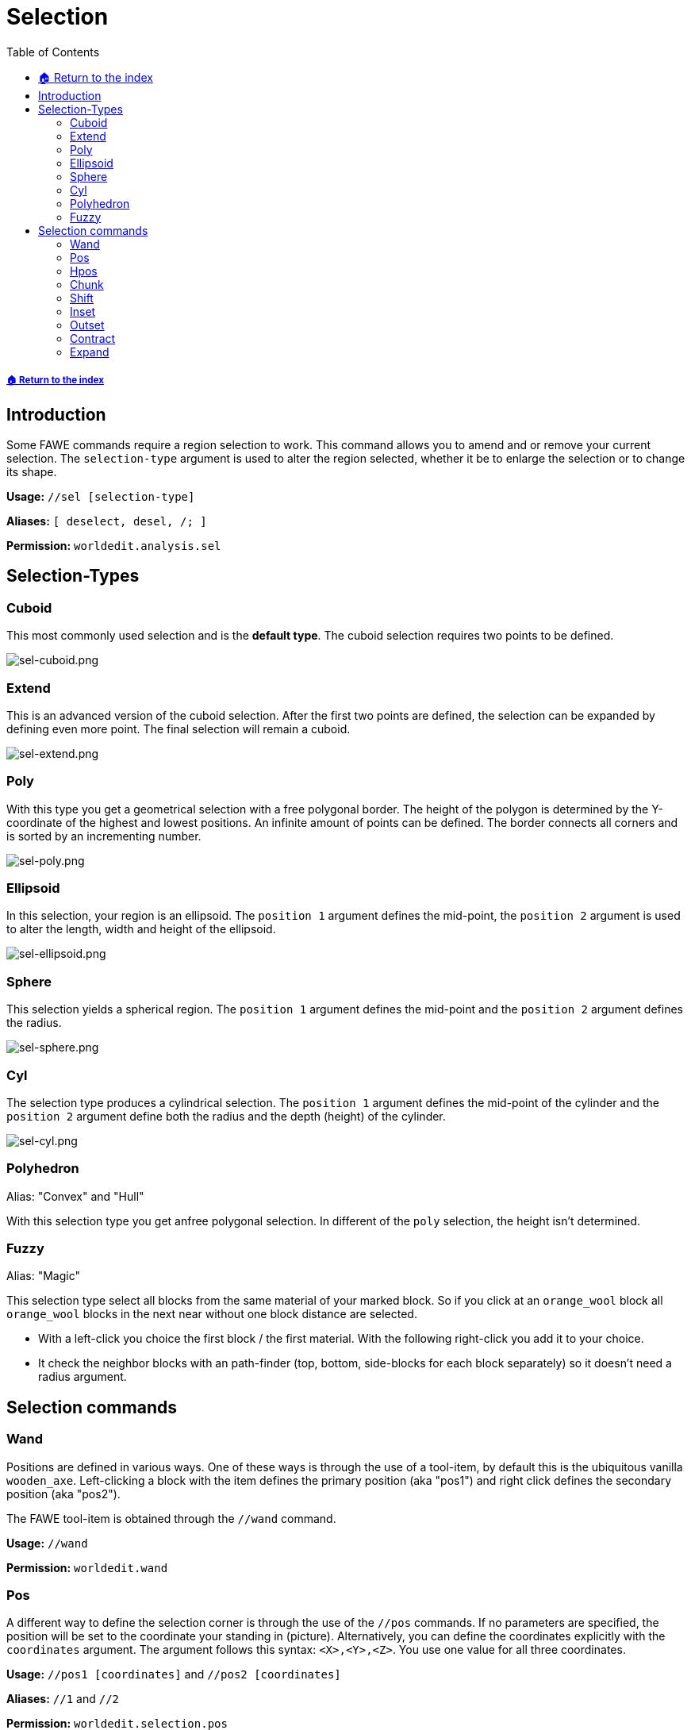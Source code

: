 = Selection
:toc: left
:toclevels: 3
:icons: font

===== xref:../README.adoc[🏠 Return to the index]

== Introduction

Some FAWE commands require a region selection to work. This command allows you to amend and or remove your current selection. The `selection-type` argument is used to alter the region selected, whether it be to enlarge the selection or to change its shape.

*Usage:*
`//sel [selection-type]`

*Aliases:*
`[ deselect, desel, /; ]`

*Permission:*
`worldedit.analysis.sel`

== Selection-Types

=== Cuboid

This most commonly used selection and is the *default type*. The cuboid selection requires two points to be defined.

image::https://i.imgur.com/vWZJ9Pt.png[sel-cuboid.png]


=== Extend

This is an advanced version of the cuboid selection. After the first two points are defined, the selection can be expanded by defining even more point. The final selection will remain a cuboid.

image::https://i.imgur.com/dcKxjPZ.png[sel-extend.png]

=== Poly

With this type you get a geometrical selection with a free polygonal border. The height of the polygon is determined by the Y-coordinate of the highest and lowest positions. An infinite amount of points can be defined. The border connects all corners and is sorted by an incrementing number.

image::https://i.imgur.com/iqC3Cf8.png[sel-poly.png]

=== Ellipsoid

In this selection, your region is an ellipsoid. The `position 1` argument defines the mid-point, the `position 2` argument is used to alter the length, width and height of the ellipsoid.

image::https://i.imgur.com/ZIt64eK.png[sel-ellipsoid.png]

=== Sphere

This selection yields a spherical region. The `position 1` argument defines the mid-point and the `position 2` argument defines the radius.

image::https://i.imgur.com/gmpDkxI.png[sel-sphere.png]

=== Cyl

The selection type produces a cylindrical selection. The `position 1` argument defines the mid-point of the cylinder and the `position 2` argument define both the radius and the depth (height) of the cylinder.

image::https://i.imgur.com/XXhLMpB.png[sel-cyl.png]

=== Polyhedron

Alias: "Convex" and "Hull"

With this selection type you get anfree polygonal selection. In different of the `poly` selection, the height isn't determined.

=== Fuzzy

Alias: "Magic"

This selection type select all blocks from the same material of your marked block. So if you click at an `orange_wool` block all `orange_wool` blocks in the next near without one block distance are selected.

* With a left-click you choice the first block / the first material. With the following right-click you add it to your choice.
* It check the neighbor blocks with an path-finder (top, bottom, side-blocks for each block separately) so it doesn't need a radius argument.

== Selection commands

=== Wand

Positions are defined in various ways. One of these ways is through the use of a tool-item, by default this is the ubiquitous vanilla `wooden_axe`. Left-clicking a block with the item defines the primary position (aka "pos1") and right click defines the secondary position (aka "pos2").

The FAWE tool-item is obtained through the `//wand` command.

*Usage:*
`//wand`

*Permission:*
`worldedit.wand`

=== Pos

A different way to define the selection corner is through the use of the `//pos` commands. If no parameters are specified, the position will be set to the coordinate your standing in (picture). Alternatively, you can define the coordinates explicitly with the `coordinates` argument. The argument follows this syntax: `<X>,<Y>,<Z>`. You use one value for all three coordinates.

*Usage:*
`//pos1 [coordinates]` and `//pos2 [coordinates]`

*Aliases:*
`//1` and `//2`

*Permission:*
`worldedit.selection.pos`

*Visual Example:*

image::https://i.imgur.com/03trNF5.png[sel.png]

=== Hpos

This is the third way to define the selection corner. This will select the next solid block in your https://minecraft.gamepedia.com/File:HUD_example.png[crosshair].

*Usage:*
`//hpos1` and `//hpos2`

*Permission:*
`worldedit.selection.hpos`

*Visual Example:*

image::https://i.imgur.com/hWOvW4t.png[hpos.png]

=== Chunk

This command changes your selection type to the `cuboid` selection type and selects all the blocks in a given https://minecraft.gamepedia.com/Chunk[chunk]. By default, the chunk you are currently located in will be selected.

Alternatively, the target chunk can be explicitly defined by either:

* Passing a block's `x` and `z` coordinate
* Passing valid https://minecraft.gamepedia.com/Chunk#Finding_chunk_edges[chunk coordinates] alongside the `-c` flag.

The `-s` flag allows you to re-select all chunks of your current selection.

*Usage:*

Primary:

`//chunk`

Secondary:

* `//chunk <x,z block coordinates>`
* `//chunk <x,z chunk coordinates> -c`
* `//chunk -s`

*Permission:*
`worldedit.selection.chunk`

=== Shift

With the shift command you can shift your selection. In different of the `//move` command you shift not any blocks (see picture).

* To define your target direction, look to to the direction or use the `direction` argument. The list of valid direction arguments you find https://wiki.intellectualsites.comhttps://github.com/IntellectualSites/FastAsyncWorldEdit-Documentation/wiki/Commands-new#direction-argument[here].
* With the `amount` argument your specify the amount of block which are moved in the direction.
* An negative `amount` will invert your shift direction.

*Usage:*

Primary:

`//shift <amount>`

Secondary:

`//shift <amount> <direction>`

*Visual Example:*

image::https://i.imgur.com/3ZvSx8F.png[shift.png]

=== Inset

With this command your decrease your selection with the same amount by all sides (see picture).

Alternatively, the decrease can be explicitly defined by:

* The `amount` of block for the horizontal line alongside the `-h` flag
* The `amount` of block for the vertical line alongside the `-v` flag

*Usage:*

Primary:

`//inset <amount>`

Secondary:

* `//inset <amount> -h`
* `//inset <amount> -v`

*Visual Example:*

image::https://i.imgur.com/sw0uQdo.png[inset.png]

=== Outset

With this command your increase your selection with the same amount by all sides (see picture).

Alternatively, the increase can be explicitly defined by:

* The `amount` of block for the horizontal line alongside the `-h` flag
* The `amount` of block for the vertical line alongside the `-v` flag

*Usage:*

Primary:

`//outset <amount>`

Secondary:

* `//outset <amount> -h`
* `//outset <amount> -v`

*Visual Example:*

image::https://i.imgur.com/tC0LhXY.png[outset.png]

=== Contract

Comparable to the `inset` command your can decrease your selection - but at here for a specify direction. So the decrease will only execute for one or two sides (see picture).

* To define your target direction, look to to the direction or use the `direction` argument. The list of valid direction arguments you find https://wiki.intellectualsites.comhttps://github.com/IntellectualSites/FastAsyncWorldEdit-Documentation/wiki/Commands-new#direction-argument[here].
* With the `amount` argument your specify the amount of block which are decreased.
* An second `reverse-amount` will decrease the selection for the inverted side.

*Usage:*

Primary:

`//contract <amount>`

Secondary:

* `//contract <amount> <direction>`
* `//contract <amount> <reverse-amount>`
* `//contract <amount> <reverse-amount> <direction>`

*Visual Example:*

image::https://i.imgur.com/ZEB4ocp.png[contract.png]

=== Expand

Comparable to the `outset` command your can increase your selection - but at here for a specify direction. So the increase will only execute for one or two sides (see picture).

* To define your target direction, look to to the direction or use the `direction` argument. The list of valid direction arguments you find https://wiki.intellectualsites.comhttps://github.com/IntellectualSites/FastAsyncWorldEdit-Documentation/wiki/Commands-new#direction-argument[here].
* With the `amount` argument your specify the amount of block which are increased.
* An second `reverse-amount` will decrease the selection for the inverted side.
* With the shortest specification of the expand command `vert`, the selection will increase for all blocks in the vertical line (level 0 - 256).

*Usage:*

Primary:

`//expand <amount>`

Secondary:

* `//expand <amount> <direction>`
* `//expand <amount> <reverse-amount>`
* `//expand <amount> <reverse-amount> <direction>`
* `//expand vert`

*Visual Example:*

image::https://i.imgur.com/baDkdlZ.png[expand.png]
